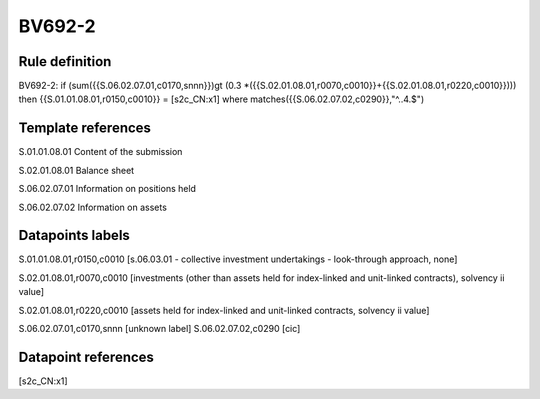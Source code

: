 =======
BV692-2
=======

Rule definition
---------------

BV692-2: if (sum({{S.06.02.07.01,c0170,snnn}})gt (0.3 *({{S.02.01.08.01,r0070,c0010}}+{{S.02.01.08.01,r0220,c0010}}))) then {{S.01.01.08.01,r0150,c0010}} = [s2c_CN:x1] where matches({{S.06.02.07.02,c0290}},"^..4.$")


Template references
-------------------

S.01.01.08.01 Content of the submission

S.02.01.08.01 Balance sheet

S.06.02.07.01 Information on positions held

S.06.02.07.02 Information on assets


Datapoints labels
-----------------

S.01.01.08.01,r0150,c0010 [s.06.03.01 - collective investment undertakings - look-through approach, none]

S.02.01.08.01,r0070,c0010 [investments (other than assets held for index-linked and unit-linked contracts), solvency ii value]

S.02.01.08.01,r0220,c0010 [assets held for index-linked and unit-linked contracts, solvency ii value]

S.06.02.07.01,c0170,snnn [unknown label]
S.06.02.07.02,c0290 [cic]



Datapoint references
--------------------

[s2c_CN:x1]